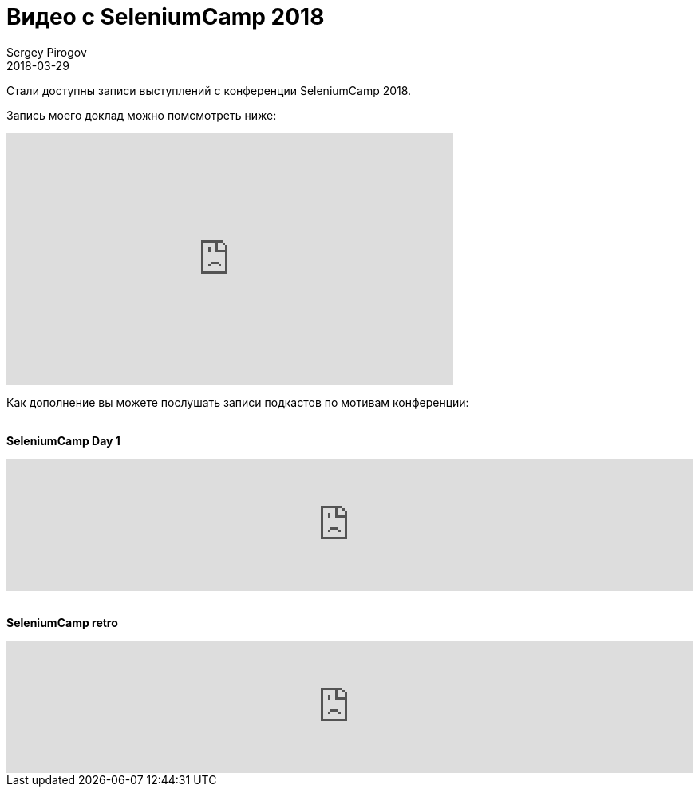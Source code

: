= Видео с SeleniumCamp 2018
Sergey Pirogov
2018-03-29
:jbake-type: post
:jbake-tags: Конференции, Видео
:jbake-summary: Видео моего выступления с SeleniumCamp 2018

Стали доступны записи выступлений с конференции SeleniumCamp 2018.

Запись моего доклад можно помсмотреть ниже:

++++
<iframe width="560" height="315" src="https://www.youtube.com/embed/s48RA9SJ8t8" frameborder="0" allow="autoplay; encrypted-media" allowfullscreen></iframe>
++++

Как дополнение вы можете послушать записи подкастов по мотивам конференции:

{zwsp} +
*SeleniumCamp Day 1*
++++
<iframe width="100%" height="166" scrolling="no" frameborder="no" allow="autoplay" src="https://w.soundcloud.com/player/?url=https%3A//api.soundcloud.com/tracks/407994264&color=%238cb092&auto_play=false&hide_related=false&show_comments=true&show_user=true&show_reposts=false&show_teaser=true"></iframe>
++++

{zwsp} +
*SeleniumCamp retro*
++++
<iframe width="100%" height="166" scrolling="no" frameborder="no" allow="autoplay" src="https://w.soundcloud.com/player/?url=https%3A//api.soundcloud.com/tracks/411985032&color=%238cb092&auto_play=false&hide_related=false&show_comments=true&show_user=true&show_reposts=false&show_teaser=true"></iframe>
++++